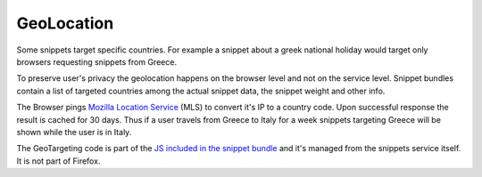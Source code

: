 GeoLocation
===========

Some snippets target specific countries. For example a snippet about a
greek national holiday would target only browsers requesting snippets
from Greece.

To preserve user's privacy the geolocation happens on the browser
level and not on the service level. Snippet bundles contain a list of
targeted countries among the actual snippet data, the snippet weight
and other info.

The Browser pings `Mozilla Location Service`_ (MLS) to convert it's IP
to a country code. Upon successful response the result is cached for 30
days. Thus if a user travels from Greece to Italy for a week snippets
targeting Greece will be shown while the user is in Italy.

The GeoTargeting code is part of the `JS included in the snippet bundle`_
and it's managed from the snippets service itself. It is not part of
Firefox.


.. _GeoDude: https://github.com/mozilla/geodude
.. _Mozilla Location Service: https://location.services.mozilla.com/
.. _JS included in the snippet bundle: https://github.com/mozilla/snippets-service/blob/master/snippets/base/templates/base/includes/snippet_js.html
